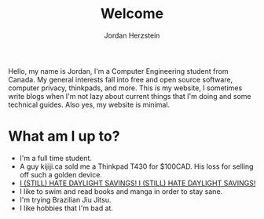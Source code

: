 #+TITLE: Welcome 
#+AUTHOR: Jordan Herzstein 
#+HUGO_BASE_DIR: ../
#+HUGO_SECTION:
#+EXPORT_FILE_NAME: _index.md
#+HUGO_MENU: :menu "main"
#+HUGO_CATEGORIES: 
#+HUGO_CODE_FENCE: nil
#+OPTIONS: num:nil toc:nil 

Hello, my name is Jordan, I'm a Computer Engineering student from Canada. My general interests fall into free and open source software, computer privacy, thinkpads, and more. This is my website, I sometimes write blogs when I'm not lazy about current things that I'm doing and some technical guides. Also yes, my website is minimal.

* What am I up to?
+ I'm a full time student. 
+ A guy kijiji.ca sold me a Thinkpad T430 for $100CAD. His loss for selling off such a golden device.
+ [[../images/hatedaylightsavings.png][I (STILL) HATE DAYLIGHT SAVINGS! I (STILL) HATE DAYLIGHT SAVINGS!]]
+ I like to swim and read books and manga in order to stay sane. 
+ I'm trying Brazilian Jiu Jitsu.
+ I like hobbies that I'm bad at.
